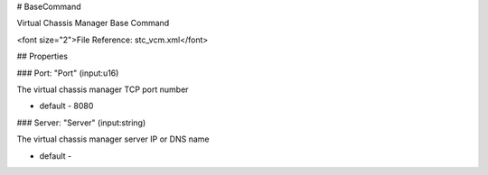 # BaseCommand

Virtual Chassis Manager Base Command

<font size="2">File Reference: stc_vcm.xml</font>

## Properties

### Port: "Port" (input:u16)

The virtual chassis manager TCP port number

* default - 8080
### Server: "Server" (input:string)

The virtual chassis manager server IP or DNS name

* default - 
